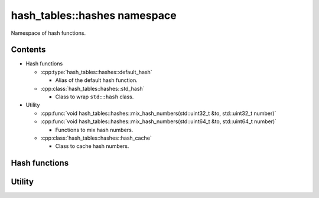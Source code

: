 hash_tables::hashes namespace
==================================

Namespace of hash functions.

Contents
------------------

- Hash functions

  - :cpp:type:`hash_tables::hashes::default_hash`

    - Alias of the default hash function.

  - :cpp:class:`hash_tables::hashes::std_hash`

    - Class to wrap ``std::hash`` class.

- Utility

  - :cpp:func:`void hash_tables::hashes::mix_hash_numbers(std::uint32_t &to, std::uint32_t number)`
  - :cpp:func:`void hash_tables::hashes::mix_hash_numbers(std::uint64_t &to, std::uint64_t number)`

    - Functions to mix hash numbers.

  - :cpp:class:`hash_tables::hashes::hash_cache`

    - Class to cache hash numbers.

Hash functions
---------------------

.. doxygentypedef:: hash_tables::hashes::default_hash

.. doxygenclass:: hash_tables::hashes::std_hash

Utility
--------------

.. doxygenfunction:: hash_tables::hashes::mix_hash_numbers(std::uint32_t &to, std::uint32_t number)

.. doxygenfunction:: hash_tables::hashes::mix_hash_numbers(std::uint64_t &to, std::uint64_t number)

.. doxygenclass:: hash_tables::hashes::hash_cache
